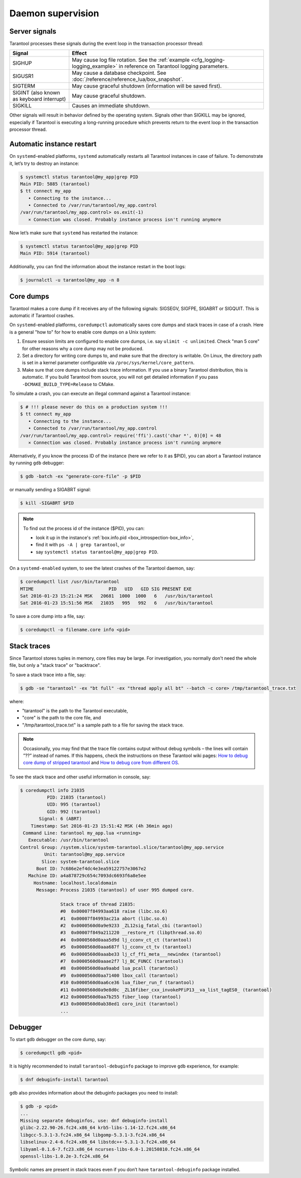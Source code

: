 .. _admin-daemon_supervision:

================================================================================
Daemon supervision
================================================================================

.. _admin-server_signals:

--------------------------------------------------------------------------------
Server signals
--------------------------------------------------------------------------------

Tarantool processes these signals during the event loop in the transaction
processor thread:

.. container:: table

    .. rst-class:: right-align-column-1
    .. rst-class:: left-align-column-2

    +---------------------+------------------------------------------------------+
    | Signal              | Effect                                               |
    +=====================+======================================================+
    | SIGHUP              | May cause log file rotation. See the                 |
    |                     | :ref:`example <cfg_logging-logging_example>` in      |
    |                     | reference on Tarantool logging parameters.           |
    +---------------------+------------------------------------------------------+
    | SIGUSR1             | May cause a database checkpoint. See                 |
    |                     | :doc:`/reference/reference_lua/box_snapshot`.        |
    +---------------------+------------------------------------------------------+
    | SIGTERM             | May cause graceful shutdown (information will be     |
    |                     | saved first).                                        |
    +---------------------+------------------------------------------------------+
    | SIGINT              | May cause graceful shutdown.                         |
    | (also known as      |                                                      |
    | keyboard interrupt) |                                                      |
    +---------------------+------------------------------------------------------+
    | SIGKILL             | Causes an immediate shutdown.                        |
    +---------------------+------------------------------------------------------+

Other signals will result in behavior defined by the operating system. Signals
other than SIGKILL may be ignored, especially if Tarantool is executing a
long-running procedure which prevents return to the event loop in the
transaction processor thread.

.. _admin-automatic_instance_restart:

--------------------------------------------------------------------------------
Automatic instance restart
--------------------------------------------------------------------------------

On ``systemd``-enabled platforms, ``systemd`` automatically restarts all
Tarantool instances in case of failure. To demonstrate it, let’s try to destroy
an instance:

.. code-block:: console

    $ systemctl status tarantool@my_app|grep PID
    Main PID: 5885 (tarantool)
    $ tt connect my_app
       • Connecting to the instance...
       • Connected to /var/run/tarantool/my_app.control
    /var/run/tarantool/my_app.control> os.exit(-1)
       ⨯ Connection was closed. Probably instance process isn't running anymore

Now let’s make sure that ``systemd`` has restarted the instance:

.. code-block:: console

    $ systemctl status tarantool@my_app|grep PID
    Main PID: 5914 (tarantool)

Additionally, you can find the information about the instance restart in the boot logs:

.. code-block:: console

    $ journalctl -u tarantool@my_app -n 8

.. _admin-core_dumps:

--------------------------------------------------------------------------------
Core dumps
--------------------------------------------------------------------------------

Tarantool makes a core dump if it receives any of the following signals: SIGSEGV,
SIGFPE, SIGABRT or SIGQUIT. This is automatic if Tarantool crashes.

On ``systemd``-enabled platforms, ``coredumpctl`` automatically saves core dumps
and stack traces in case of a crash. Here is a general "how to" for how to
enable core dumps on a Unix system:

1. Ensure session limits are configured to enable core dumps, i.e. say
   ``ulimit -c unlimited``. Check  "man 5 core" for other reasons why a core
   dump may not be produced.

2. Set a directory for writing core dumps to, and make sure that the directory
   is writable. On Linux, the directory path is set in a kernel parameter
   configurable via ``/proc/sys/kernel/core_pattern``.

3. Make sure that core dumps include stack trace information. If you use a
   binary Tarantool distribution, this is automatic. If you build Tarantool
   from source, you will not get detailed information if you pass
   ``-DCMAKE_BUILD_TYPE=Release`` to CMake.

To simulate a crash, you can execute an illegal command against a Tarantool
instance:

.. code-block:: console

    $ # !!! please never do this on a production system !!!
    $ tt connect my_app
       • Connecting to the instance...
       • Connected to /var/run/tarantool/my_app.control
    /var/run/tarantool/my_app.control> require('ffi').cast('char *', 0)[0] = 48
       ⨯ Connection was closed. Probably instance process isn't running anymore

Alternatively, if you know the process ID of the instance (here we refer to it
as $PID), you can abort a Tarantool instance by running ``gdb`` debugger:

.. code-block:: console

    $ gdb -batch -ex "generate-core-file" -p $PID

or manually sending a SIGABRT signal:

.. code-block:: console

    $ kill -SIGABRT $PID

.. NOTE::

    To find out the process id of the instance ($PID), you can:

    * look it up in the instance's :ref:`box.info.pid <box_introspection-box_info>`,

    * find it with ``ps -A | grep tarantool``, or

    * say ``systemctl status tarantool@my_app|grep PID``.

On a ``systemd-enabled`` system, to see the latest crashes of the Tarantool
daemon, say:

.. code-block:: console

    $ coredumpctl list /usr/bin/tarantool
    MTIME                            PID   UID   GID SIG PRESENT EXE
    Sat 2016-01-23 15:21:24 MSK   20681  1000  1000   6   /usr/bin/tarantool
    Sat 2016-01-23 15:51:56 MSK   21035   995   992   6   /usr/bin/tarantool

To save a core dump into a file, say:

.. code-block:: console

    $ coredumpctl -o filename.core info <pid>

.. _admin-stack_traces:

--------------------------------------------------------------------------------
Stack traces
--------------------------------------------------------------------------------

Since Tarantool stores tuples in memory, core files may be large.
For investigation, you normally don't need the whole file, but only a
"stack trace" or "backtrace".

To save a stack trace into a file, say:

.. code-block:: console

    $ gdb -se "tarantool" -ex "bt full" -ex "thread apply all bt" --batch -c core> /tmp/tarantool_trace.txt

where:

* "tarantool" is the path to the Tarantool executable,
* "core" is the path to the core file, and
* "/tmp/tarantool_trace.txt" is a sample path to a file for saving the stack trace.

.. NOTE::

   Occasionally, you may find that the trace file contains output without debug
   symbols – the lines will contain ”??” instead of names. If this happens,
   check the instructions on these Tarantool wiki pages:
   `How to debug core dump of stripped tarantool <https://github.com/tarantool/tarantool/wiki/How-to-debug-core-dump-of-stripped-tarantool>`_
   and
   `How to debug core from different OS <https://github.com/tarantool/tarantool/wiki/How-to-debug-core-from-different-OS>`_.

To see the stack trace and other useful information in console, say:

.. code-block:: console

    $ coredumpctl info 21035
              PID: 21035 (tarantool)
              UID: 995 (tarantool)
              GID: 992 (tarantool)
           Signal: 6 (ABRT)
        Timestamp: Sat 2016-01-23 15:51:42 MSK (4h 36min ago)
     Command Line: tarantool my_app.lua <running>
       Executable: /usr/bin/tarantool
    Control Group: /system.slice/system-tarantool.slice/tarantool@my_app.service
             Unit: tarantool@my_app.service
            Slice: system-tarantool.slice
          Boot ID: 7c686e2ef4dc4e3ea59122757e3067e2
       Machine ID: a4a878729c654c7093dc6693f6a8e5ee
         Hostname: localhost.localdomain
          Message: Process 21035 (tarantool) of user 995 dumped core.

                   Stack trace of thread 21035:
                   #0  0x00007f84993aa618 raise (libc.so.6)
                   #1  0x00007f84993ac21a abort (libc.so.6)
                   #2  0x0000560d0a9e9233 _ZL12sig_fatal_cbi (tarantool)
                   #3  0x00007f849a211220 __restore_rt (libpthread.so.0)
                   #4  0x0000560d0aaa5d9d lj_cconv_ct_ct (tarantool)
                   #5  0x0000560d0aaa687f lj_cconv_ct_tv (tarantool)
                   #6  0x0000560d0aaabe33 lj_cf_ffi_meta___newindex (tarantool)
                   #7  0x0000560d0aaae2f7 lj_BC_FUNCC (tarantool)
                   #8  0x0000560d0aa9aabd lua_pcall (tarantool)
                   #9  0x0000560d0aa71400 lbox_call (tarantool)
                   #10 0x0000560d0aa6ce36 lua_fiber_run_f (tarantool)
                   #11 0x0000560d0a9e8d0c _ZL16fiber_cxx_invokePFiP13__va_list_tagES0_ (tarantool)
                   #12 0x0000560d0aa7b255 fiber_loop (tarantool)
                   #13 0x0000560d0ab38ed1 coro_init (tarantool)
                   ...

.. _admin-debugger:

--------------------------------------------------------------------------------
Debugger
--------------------------------------------------------------------------------

To start ``gdb`` debugger on the core dump, say:

.. code-block:: console

    $ coredumpctl gdb <pid>

It is highly recommended to install ``tarantool-debuginfo`` package to improve
``gdb`` experience, for example:

.. code-block:: console

    $ dnf debuginfo-install tarantool

``gdb`` also provides information about the debuginfo packages you need to
install:

.. code-block:: console

    $ gdb -p <pid>
    ...
    Missing separate debuginfos, use: dnf debuginfo-install
    glibc-2.22.90-26.fc24.x86_64 krb5-libs-1.14-12.fc24.x86_64
    libgcc-5.3.1-3.fc24.x86_64 libgomp-5.3.1-3.fc24.x86_64
    libselinux-2.4-6.fc24.x86_64 libstdc++-5.3.1-3.fc24.x86_64
    libyaml-0.1.6-7.fc23.x86_64 ncurses-libs-6.0-1.20150810.fc24.x86_64
    openssl-libs-1.0.2e-3.fc24.x86_64

Symbolic names are present in stack traces even if you don’t have
``tarantool-debuginfo`` package installed.
